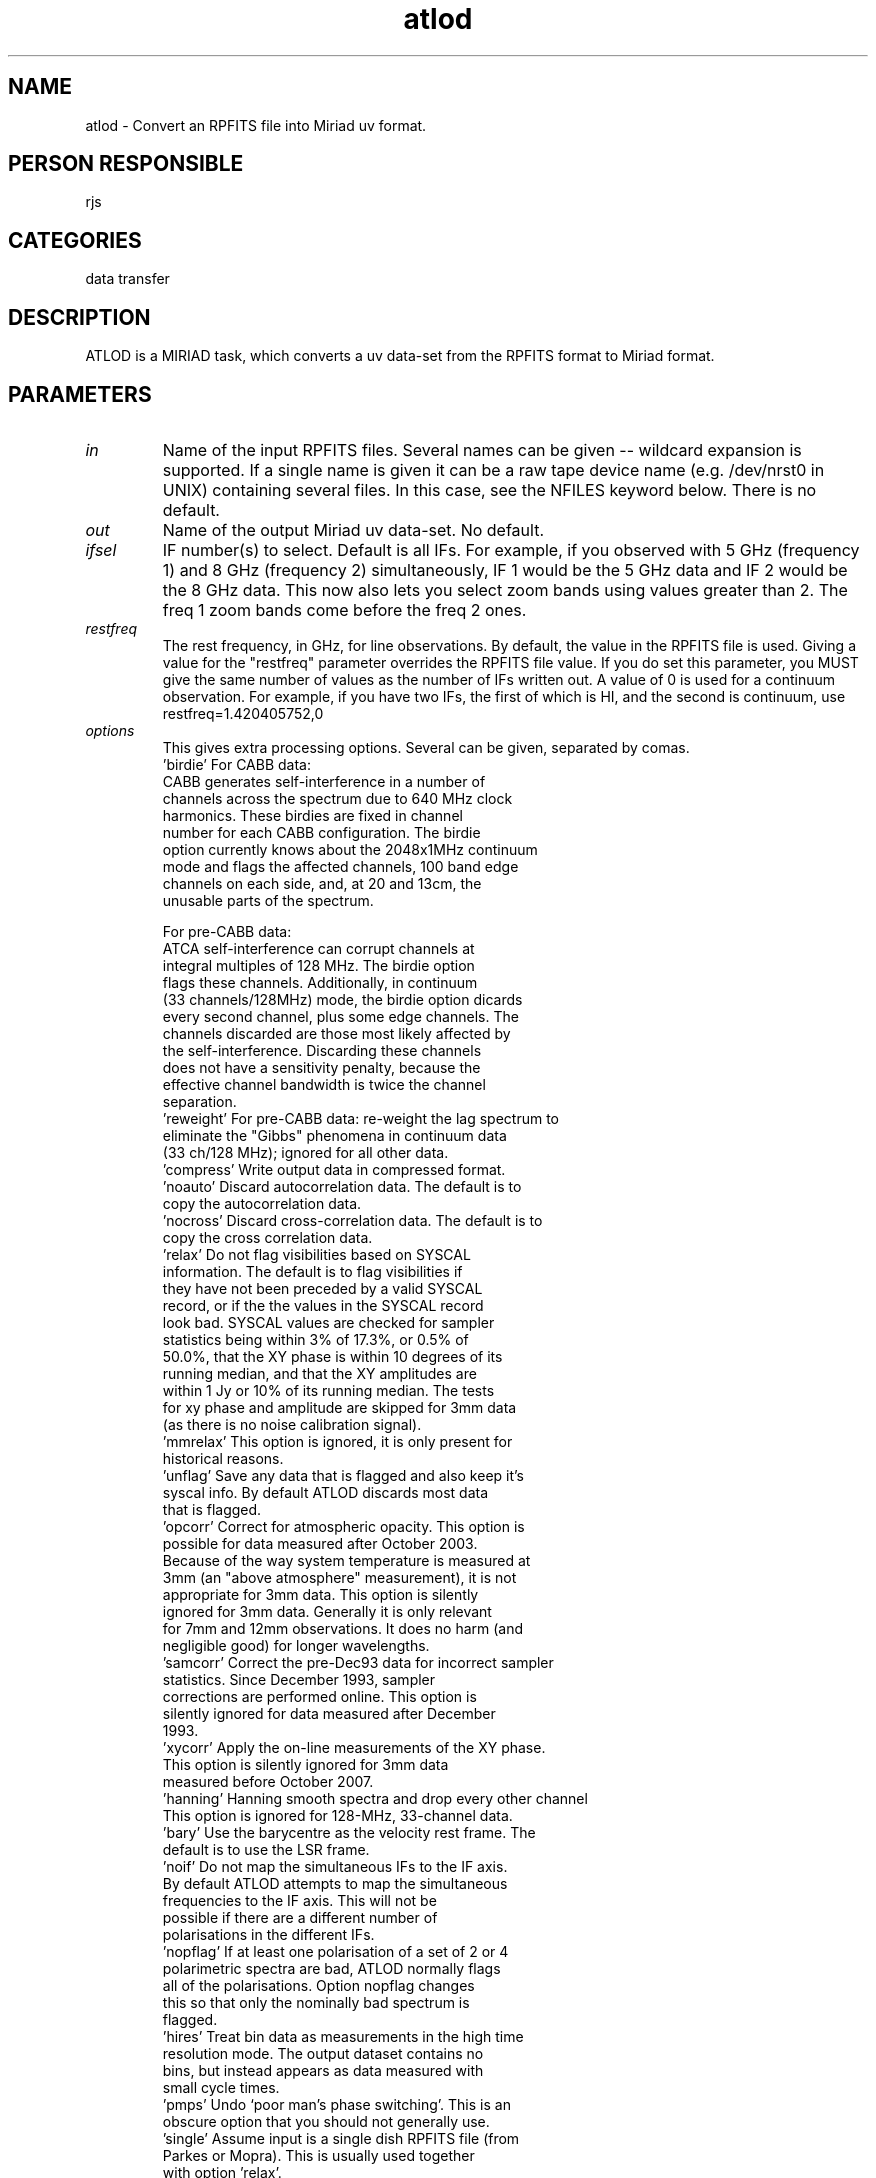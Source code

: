 .TH atlod 1
.SH NAME
atlod - Convert an RPFITS file into Miriad uv format.
.SH PERSON RESPONSIBLE
rjs
.SH CATEGORIES
data transfer
.SH DESCRIPTION
ATLOD is a MIRIAD task, which converts a uv data-set from the
RPFITS format to Miriad format.
.SH PARAMETERS
.TP
\fIin\fP
Name of the input RPFITS files.  Several names can be given --
wildcard expansion is supported.  If a single name is given it
can be a raw tape device name (e.g. /dev/nrst0 in UNIX)
containing several files.  In this case, see the NFILES keyword
below.  There is no default.
.TP
\fIout\fP
Name of the output Miriad uv data-set.  No default.
.TP
\fIifsel\fP
IF number(s) to select.  Default is all IFs.  For example,
if you observed with 5 GHz (frequency 1) and 8 GHz (frequency 2)
simultaneously, IF 1 would be the 5 GHz data and IF 2 would
be the 8 GHz data.  This now also lets you select zoom bands
using values greater than 2.  The freq 1 zoom bands come before
the freq 2 ones.
.TP
\fIrestfreq\fP
The rest frequency, in GHz, for line observations.  By default,
the value in the RPFITS file is used.  Giving a value for the
"restfreq" parameter overrides the RPFITS file value.  If you do
set this parameter, you MUST give the same number of values as
the number of IFs written out.  A value of 0 is used for a
continuum observation.  For example, if you have two IFs, the
first of which is HI, and the second is continuum, use
.nf
    restfreq=1.420405752,0
.TP
\fIoptions\fP
.fi
This gives extra processing options.  Several can be given,
separated by comas.
.nf
  'birdie'  For CABB data:
            CABB generates self-interference in a number of
            channels across the spectrum due to 640 MHz clock
            harmonics.  These birdies are fixed in channel
            number for each CABB configuration.  The birdie
            option currently knows about the 2048x1MHz continuum
            mode and flags the affected channels, 100 band edge
            channels on each side, and, at 20 and 13cm, the
            unusable parts of the spectrum.
.fi
.sp
.nf
            For pre-CABB data:
            ATCA self-interference can corrupt channels at
            integral multiples of 128 MHz.  The birdie option
            flags these channels.  Additionally, in continuum
            (33 channels/128MHz) mode, the birdie option dicards
            every second channel, plus some edge channels.  The
            channels discarded are those most likely affected by
            the self-interference.  Discarding these channels
            does not have a sensitivity penalty, because the
            effective channel bandwidth is twice the channel
            separation.
  'reweight' For pre-CABB data: re-weight the lag spectrum to
            eliminate the "Gibbs" phenomena in continuum data
            (33 ch/128 MHz); ignored for all other data.
  'compress' Write output data in compressed format.
  'noauto'  Discard autocorrelation data.  The default is to
            copy the autocorrelation data.
  'nocross' Discard cross-correlation data.  The default is to
            copy the cross correlation data.
  'relax'   Do not flag visibilities based on SYSCAL
            information.  The default is to flag visibilities if
            they have not been preceded by a valid SYSCAL
            record, or if the the values in the SYSCAL record
            look bad.  SYSCAL values are checked for sampler
            statistics being within 3% of 17.3%, or 0.5% of
            50.0%, that the XY phase is within 10 degrees of its
            running median, and that the XY amplitudes are
            within 1 Jy or 10% of its running median.  The tests
            for xy phase and amplitude are skipped for 3mm data
            (as there is no noise calibration signal).
  'mmrelax' This option is ignored, it is only present for
            historical reasons.
  'unflag'  Save any data that is flagged and also keep it's
            syscal info.  By default ATLOD discards most data
            that is flagged.
  'opcorr'  Correct for atmospheric opacity.  This option is
            possible for data measured after October 2003.
            Because of the way system temperature is measured at
            3mm (an "above atmosphere" measurement), it is not
            appropriate for 3mm data.  This option is silently
            ignored for 3mm data.  Generally it is only relevant
            for 7mm and 12mm observations.  It does no harm (and
            negligible good) for longer wavelengths.
  'samcorr' Correct the pre-Dec93 data for incorrect sampler
            statistics.  Since December 1993, sampler
            corrections are performed online.  This option is
            silently ignored for data measured after December
            1993.
  'xycorr'  Apply the on-line measurements of the XY phase.
            This option is silently ignored for 3mm data
            measured before October 2007.
  'hanning' Hanning smooth spectra and drop every other channel
            This option is ignored for 128-MHz, 33-channel data.
  'bary'    Use the barycentre as the velocity rest frame.  The
            default is to use the LSR frame.
  'noif'    Do not map the simultaneous IFs to the IF axis.
            By default ATLOD attempts to map the simultaneous
            frequencies to the IF axis.  This will not be
            possible if there are a different number of
            polarisations in the different IFs.
  'nopflag' If at least one polarisation of a set of 2 or 4
            polarimetric spectra are bad, ATLOD normally flags
            all of the polarisations.  Option nopflag changes
            this so that only the nominally bad spectrum is
            flagged.
  'hires'   Treat bin data as measurements in the high time
            resolution mode.  The output dataset contains no
            bins, but instead appears as data measured with
            small cycle times.
  'pmps'    Undo `poor man's phase switching'.  This is an
            obscure option that you should not generally use.
  'single'  Assume input is a single dish RPFITS file (from
            Parkes or Mopra).  This is usually used together
            with option 'relax'.
  'caldata' Save visibilities associated with certain system
            calibrations.  Currently this consists of reference
            pointing calibration and "paddle" measurements.
  'nocacal' Flag data that atlod suspects is taken during a
            CACAL scan.  There is potential for error in atlod
            determining which data are and are not part of a
            cacal scan.  Use this with caution.
  'nopol'   Discard data that is not "parallel hand" Stokes
            type.
  'rfiflag' Flag channels at frequencies that are known to be
            bad.  This uses the file rfiflag.txt in the current
            directory or the default version in MIRCAT.  The
            file should contain 2 frequencies per line, the
            lower and upper end of the rfi in MHz.  Precede
            comments with a '#'.
   'notsys' Undo the online Tsys correction. Useful if RFI in
            the tvchannel range has caused the corrections
            to be very noisy. The resulting data will be in raw
            counts scaled down by 10^6.
   'nopack' Don't pack the two CABB autocorrelation bins into
            one bin. The autocorrelation bin 1 and 2 will
            contain noise cal OFF and ON data.
            The default is to repack the info into bin 1:
            XX and YY will contain GTP and SDO data in the real
            and imaginary part; XY will contain the OFF data and
            YX will contain the ON-OFF data (for XY). This will
            allow recalculation of the Tsys and xyphase later.
.TP
\fInfiles\fP
.fi
This gives one or two numbers, being the number of files to
skip, followed by the number of files to process.  This is only
useful when the input is a tape device containing multiple
files.  The default is 0,1 (i.e. skip none, process 1 file).
.sp
NOTE: Using this feature to skip many files on a tape is VERY
inefficient.  It is far faster to skip using operating system
commands.  When doing this, however, you should be aware is that
every RPFITS files consists of 3 tape files.  Thus you will want
to skip three times as many tape files as RPFITS files.  For
example, in UNIX, to skip 10 RPFITS files, use
.nf
            mt -f /dev/nrst0 fsf 30
.TP
\fInscans\fP
.fi
This gives one or two numbers, being the number of scans to
skip, followed by the number of scans to process.  NOTE: This
applies to all files read.  The default is to skip none and
process all scans.
.TP
\fInopcorr\fP
This gives the number of frequencies to use per IF for opacity
correction. The default (2) is to use linear interpolation
across the spectrum. Maximum value is 32.
.TP
\fIedge\fP
Specify the percentage of edge channels the birdie option will
flag out. The default is 9.8 which will flag about 100 channels
from the bottom and top of a 2049 channel spectrum. This
parameter is only used if the birdie option is specified.
For concatenated spectra the width of a single zoom is used.
Note that noise and artefacts go up quickly towards the band
edge so making this much smaller will not gain you much.
.sp
.SH REVISION
1.55, 2018/12/04 04:02:11 UTC
